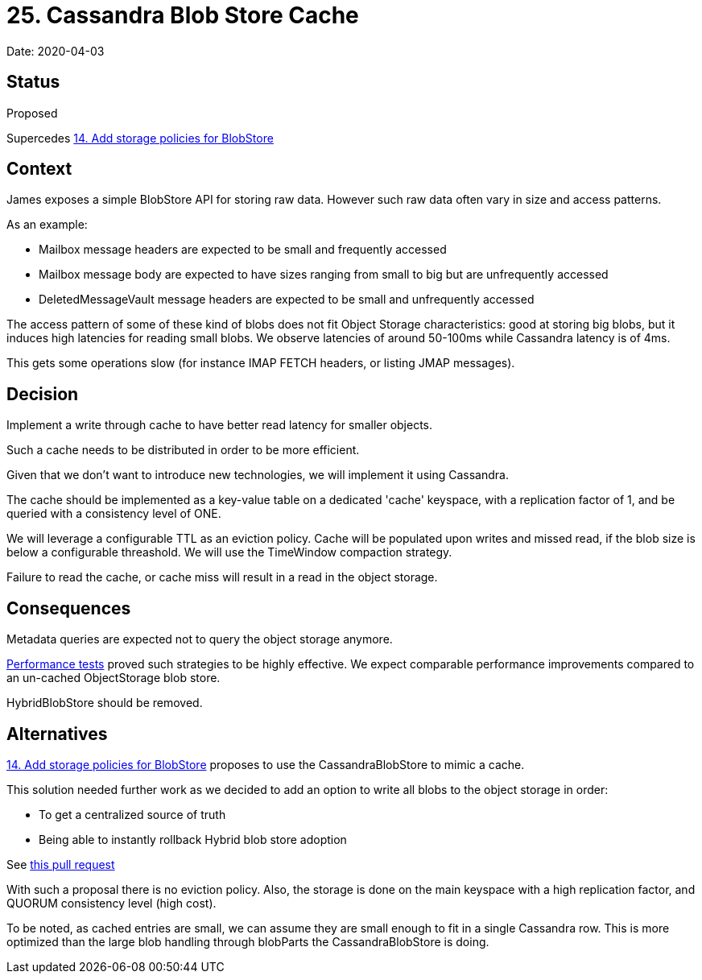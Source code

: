 = 25. Cassandra Blob Store Cache

Date: 2020-04-03

== Status

Proposed

Supercedes xref:0014-blobstore-storage-policies.adoc[14.
Add storage policies for BlobStore]

== Context

James exposes a simple BlobStore API for storing raw data.
However such raw data often vary in size and access patterns.

As an example:

* Mailbox message headers are expected to be small and frequently accessed
* Mailbox message body are expected to have sizes ranging from small to big but are unfrequently accessed
* DeletedMessageVault message headers are expected to be small and unfrequently accessed

The access pattern of some of these kind of blobs does not fit Object Storage characteristics: good at storing big blobs, but  it induces high latencies for reading small blobs.
We observe latencies of around 50-100ms while Cassandra latency is of 4ms.

This gets some operations slow (for instance IMAP FETCH headers, or listing JMAP messages).

== Decision

Implement a write through cache to have better read latency for smaller objects.

Such a cache needs to be distributed in order to be more efficient.

Given that we don't want to introduce new technologies, we will implement it using Cassandra.

The cache should be implemented as a key-value table on a dedicated 'cache' keyspace, with a replication factor of 1,  and be queried with a consistency level of ONE.

We will leverage a configurable TTL as an eviction policy.
Cache will be populated upon writes and missed read, if the  blob size is below a configurable threashold.
We will use the TimeWindow compaction strategy.

Failure to read the cache, or cache miss will result in a read in the object storage.

== Consequences

Metadata queries are expected not to query the object storage anymore.

https://github.com/linagora/james-project/pull/3031#issuecomment-572865478[Performance tests] proved such strategies to be highly effective.
We expect comparable performance improvements compared to an un-cached ObjectStorage blob store.

HybridBlobStore should be removed.

== Alternatives

xref:0014-blobstore-storage-policies.adoc[14.
Add storage policies for BlobStore] proposes to use the CassandraBlobStore to mimic a cache.

This solution needed further work as we decided to add an option to write all blobs to the object storage in order:

* To get a centralized source of truth
* Being able to instantly rollback Hybrid blob store adoption

See https://github.com/linagora/james-project/pull/3162[this pull request]

With such a proposal there is no eviction policy.
Also, the storage is done on the main keyspace with a high replication factor, and QUORUM consistency level (high cost).

To be noted, as cached entries are small, we can assume they are small enough to fit in a single Cassandra row.
This is more  optimized than the large blob handling through blobParts the CassandraBlobStore is doing.
